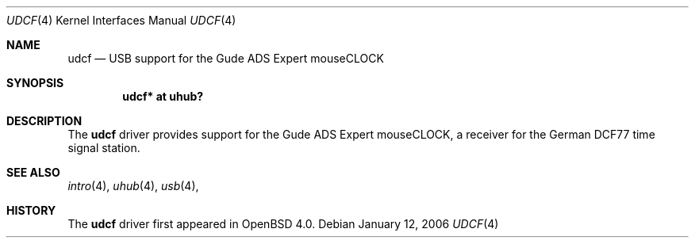 .\" $OpenBSD: udcf.4,v 1.1 2006/04/19 21:12:49 mbalmer Exp $
.\"
.\" Copyright (c) 2006 Marc Balmer <mbalmer@openbsd.org>
.\"
.\" Permission to use, copy, modify, and distribute this software for any
.\" purpose with or without fee is hereby granted, provided that the above
.\" copyright notice and this permission notice appear in all copies.
.\"
.\" THE SOFTWARE IS PROVIDED "AS IS" AND THE AUTHOR DISCLAIMS ALL WARRANTIES
.\" WITH REGARD TO THIS SOFTWARE INCLUDING ALL IMPLIED WARRANTIES OF
.\" MERCHANTABILITY AND FITNESS. IN NO EVENT SHALL THE AUTHOR BE LIABLE FOR
.\" ANY SPECIAL, DIRECT, INDIRECT, OR CONSEQUENTIAL DAMAGES OR ANY DAMAGES
.\" WHATSOEVER RESULTING FROM LOSS OF USE, DATA OR PROFITS, WHETHER IN AN
.\" ACTION OF CONTRACT, NEGLIGENCE OR OTHER TORTIOUS ACTION, ARISING OUT OF
.\" OR IN CONNECTION WITH THE USE OR PERFORMANCE OF THIS SOFTWARE.
.\"
.Dd January 12, 2006
.Dt UDCF 4
.Os
.Sh NAME
.Nm udcf
.Nd USB support for the Gude ADS Expert mouseCLOCK
.Sh SYNOPSIS
.Cd "udcf* at uhub?"
.Sh DESCRIPTION
The
.Nm
driver provides support for the Gude ADS Expert mouseCLOCK, a receiver for the
German DCF77 time signal station. 
.Sh SEE ALSO
.Xr intro 4 ,
.Xr uhub 4 ,
.Xr usb 4 ,
.Sh HISTORY
The
.Nm
driver first appeared in
.Ox 4.0 .
